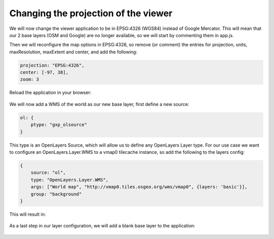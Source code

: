 .. _gxp.viewer.projection:

Changing the projection of the viewer
=====================================
We will now change the viewer application to be in EPSG:4326 (WGS84) instead of Google Mercator. This will mean that our 2 base layers (OSM and Google) are no longer available, so we will start by commenting them in app.js.

Then we will reconfigure the map options in EPSG:4326, so remove (or comment) the entries for projection, units, maxResolution, maxExtent and center, and add the following:

.. code-block:: javascript

    projection: "EPSG:4326",
    center: [-97, 38],
    zoom: 3

Reload the application in your browser:

  .. figure:: gxp-img12.png
     :align: center
     :width: 1000px

We will now add a WMS of the world as our new base layer, first define a new source:

.. code-block:: javascript

    ol: {
        ptype: "gxp_olsource"
    }

This type is an OpenLayers Source, which will allow us to define any OpenLayers Layer type. For our use case we want to configure an OpenLayers.Layer.WMS to a vmap0 tilecache instance, so add the following to the layers config:

.. code-block:: javascript

    {
        source: "ol",
        type: "OpenLayers.Layer.WMS",
        args: ["World map", "http://vmap0.tiles.osgeo.org/wms/vmap0", {layers: 'basic'}],
        group: "background"
    }

This will result in:

  .. figure:: gxp-img13.png
     :align: center
     :width: 1000px

As a last step in our layer configuration, we will add a blank base layer to the application:

  .. figure:: gxp-img14.png
     :align: center
     :width: 1000px
